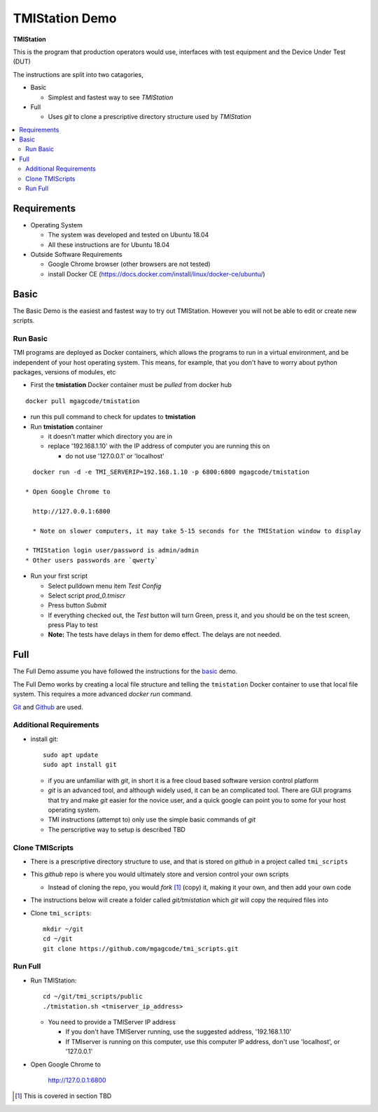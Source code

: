 TMIStation Demo
###############

**TMIStation**

This is the program that production operators would use, interfaces with test equipment and the Device Under Test (DUT)

The instructions are split into two catagories,

* Basic

  * Simplest and fastest way to see `TMIStation`

* Full

  * Uses `git` to clone a prescriptive directory structure used by `TMIStation`

.. contents::
   :local:


Requirements
************

* Operating System

  * The system was developed and tested on Ubuntu 18.04
  * All these instructions are for Ubuntu 18.04

* Outside Software Requirements

  * Google Chrome browser (other browsers are not tested)
  * install Docker CE (https://docs.docker.com/install/linux/docker-ce/ubuntu/)

Basic
*****

The Basic Demo is the easiest and fastest way to try out TMIStation.  However you will not be able to
edit or create new scripts.


Run Basic
=========

TMI programs are deployed as Docker containers, which allows the programs to run in a virtual
environment, and be independent of your host operating system.  This means, for example, that you don't have
to worry about python packages, versions of modules, etc

* First the **tmistation** Docker container must be `pulled` from docker hub

::

    docker pull mgagcode/tmistation

* run this pull command to check for updates to **tmistation**

* Run **tmistation** container

  * it doesn't matter which directory you are in
  * replace '192.168.1.10' with the IP address of computer you are running this on

    * do not use '127.0.0.1' or 'localhost'

::

    docker run -d -e TMI_SERVERIP=192.168.1.10 -p 6800:6800 mgagcode/tmistation

  * Open Google Chrome to

    http://127.0.0.1:6800

    * Note on slower computers, it may take 5-15 seconds for the TMIStation window to display

  * TMIStation login user/password is admin/admin
  * Other users passwords are `qwerty`


* Run your first script

  * Select pulldown menu item `Test Config`
  * Select script `prod_0.tmiscr`
  * Press button `Submit`
  * If everything checked out, the `Test` button will turn Green, press it, and you should be on the test screen, press Play to test
  * **Note:** The tests have delays in them for demo effect.  The delays are not needed.

Full
****

The Full Demo assume you have followed the instructions for the basic_ demo.

The Full Demo works by creating a local file structure and telling the ``tmistation`` Docker container to use that
local file system.  This requires a more advanced `docker run` command.

`Git <https://git-scm.com/>`_ and `Github <http://www.github.com>`_ are used.

Additional Requirements
=======================

* install git::

    sudo apt update
    sudo apt install git

  * if you are unfamiliar with `git`, in short it is a free cloud based software version control platform
  * `git` is an advanced tool, and although widely used, it can be an complicated tool.  There are
    GUI programs that try and make `git` easier for the novice user, and a quick google can point you to some for your host operating system.
  * TMI instructions (attempt to) only use the simple basic commands of `git`
  * The perscriptive way to setup is described TBD


Clone TMIScripts
================

* There is a prescriptive directory structure to use, and that is stored on `github` in a project called ``tmi_scripts``
* This `github` repo is where you would ultimately store and version control your own scripts

  * Instead of cloning the repo, you would *fork* [1]_ (copy) it, making it your own, and then add your own code
* The instructions below will create a folder called *git/tmistation* which `git` will copy the required files into

* Clone ``tmi_scripts``::

    mkdir ~/git
    cd ~/git
    git clone https://github.com/mgagcode/tmi_scripts.git

Run Full
========

* Run TMIStation::

    cd ~/git/tmi_scripts/public
    ./tmistation.sh <tmiserver_ip_address>

  * You need to provide a TMIServer IP address

    * If you don't have TMIServer running, use the suggested address, '192.168.1.10'
    * If TMIserver is running on this computer, use this computer IP address, don't use
      'localhost', or '127.0.0.1'

* Open Google Chrome to

        http://127.0.0.1:6800


.. [1] This is covered in section TBD




